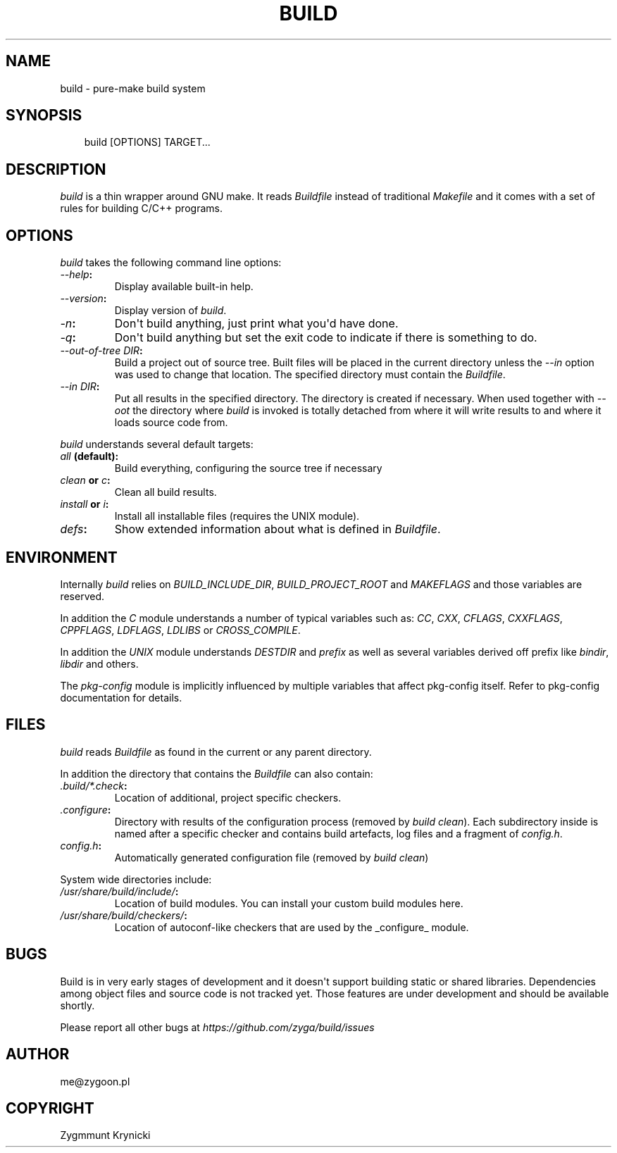 .\" Man page generated from reStructuredText.
.
.TH BUILD 1 "2017-04-18" "0.1b" ""
.SH NAME
build \- pure-make build system
.
.nr rst2man-indent-level 0
.
.de1 rstReportMargin
\\$1 \\n[an-margin]
level \\n[rst2man-indent-level]
level margin: \\n[rst2man-indent\\n[rst2man-indent-level]]
-
\\n[rst2man-indent0]
\\n[rst2man-indent1]
\\n[rst2man-indent2]
..
.de1 INDENT
.\" .rstReportMargin pre:
. RS \\$1
. nr rst2man-indent\\n[rst2man-indent-level] \\n[an-margin]
. nr rst2man-indent-level +1
.\" .rstReportMargin post:
..
.de UNINDENT
. RE
.\" indent \\n[an-margin]
.\" old: \\n[rst2man-indent\\n[rst2man-indent-level]]
.nr rst2man-indent-level -1
.\" new: \\n[rst2man-indent\\n[rst2man-indent-level]]
.in \\n[rst2man-indent\\n[rst2man-indent-level]]u
..
.SH SYNOPSIS
.INDENT 0.0
.INDENT 3.5
build [OPTIONS] TARGET...
.UNINDENT
.UNINDENT
.SH DESCRIPTION
.sp
\fIbuild\fP is a thin wrapper around GNU make. It reads \fIBuildfile\fP instead of
traditional \fIMakefile\fP and it comes with a set of rules for building C/C++
programs.
.SH OPTIONS
.sp
\fIbuild\fP takes the following command line options:
.INDENT 0.0
.TP
.B \fI\-\-help\fP:
Display available built\-in help.
.TP
.B \fI\-\-version\fP:
Display version of \fIbuild\fP\&.
.TP
.B \fI\-n\fP:
Don\(aqt build anything, just print what you\(aqd have done.
.TP
.B \fI\-q\fP:
Don\(aqt build anything but set the exit code to indicate if there is
something to do.
.TP
.B \fI\-\-out\-of\-tree DIR\fP:
Build a project out of source tree. Built files will be placed in the
current directory unless the \fI\-\-in\fP option was used to change that
location. The specified directory must contain the \fIBuildfile\fP\&.
.TP
.B \fI\-\-in DIR\fP:
Put all results in the specified directory. The directory is created if
necessary. When used together with \fI\-\-oot\fP the directory where \fIbuild\fP is
invoked is totally detached from where it will write results to and where
it loads source code from.
.UNINDENT
.sp
\fIbuild\fP understands several default targets:
.INDENT 0.0
.TP
.B \fIall\fP (default):
Build everything, configuring the source tree if necessary
.TP
.B \fIclean\fP or \fIc\fP:
Clean all build results.
.TP
.B \fIinstall\fP or \fIi\fP:
Install all installable files (requires the UNIX module).
.TP
.B \fIdefs\fP:
Show extended information about what is defined in \fIBuildfile\fP\&.
.UNINDENT
.SH ENVIRONMENT
.sp
Internally \fIbuild\fP relies on \fIBUILD_INCLUDE_DIR\fP, \fIBUILD_PROJECT_ROOT\fP and
\fIMAKEFLAGS\fP and those variables are reserved.
.sp
In addition the \fIC\fP module understands a number of typical variables such as:
\fICC\fP, \fICXX\fP, \fICFLAGS\fP, \fICXXFLAGS\fP, \fICPPFLAGS\fP, \fILDFLAGS\fP, \fILDLIBS\fP or
\fICROSS_COMPILE\fP\&.
.sp
In addition the \fIUNIX\fP module understands \fIDESTDIR\fP and \fIprefix\fP as well as
several variables derived off prefix like \fIbindir\fP, \fIlibdir\fP and others.
.sp
The \fIpkg\-config\fP module is implicitly influenced by multiple variables that
affect pkg\-config itself. Refer to pkg\-config documentation for details.
.SH FILES
.sp
\fIbuild\fP reads \fIBuildfile\fP as found in the current or any parent directory.
.sp
In addition the directory that contains the \fIBuildfile\fP can also contain:
.INDENT 0.0
.TP
.B \fI\&.build/*.check\fP:
Location of additional, project specific checkers.
.TP
.B \fI\&.configure\fP:
Directory with results of the configuration process (removed by \fIbuild
clean\fP). Each subdirectory inside is named after a specific checker and
contains build artefacts, log files and a fragment of \fIconfig.h\fP\&.
.TP
.B \fIconfig.h\fP:
Automatically generated configuration file (removed by \fIbuild clean\fP)
.UNINDENT
.sp
System wide directories include:
.INDENT 0.0
.TP
.B \fI/usr/share/build/include/\fP:
Location of build modules. You can install your custom build modules here.
.TP
.B \fI/usr/share/build/checkers/\fP:
Location of autoconf\-like checkers that are used by the _configure_ module.
.UNINDENT
.SH BUGS
.sp
Build is in very early stages of development and it doesn\(aqt support building
static or shared libraries. Dependencies among object files and source code is
not tracked yet. Those features are under development and should be available
shortly.
.sp
Please report all other bugs at \fI\%https://github.com/zyga/build/issues\fP
.SH AUTHOR
me@zygoon.pl
.SH COPYRIGHT
Zygmmunt Krynicki
.\" Generated by docutils manpage writer.
.
